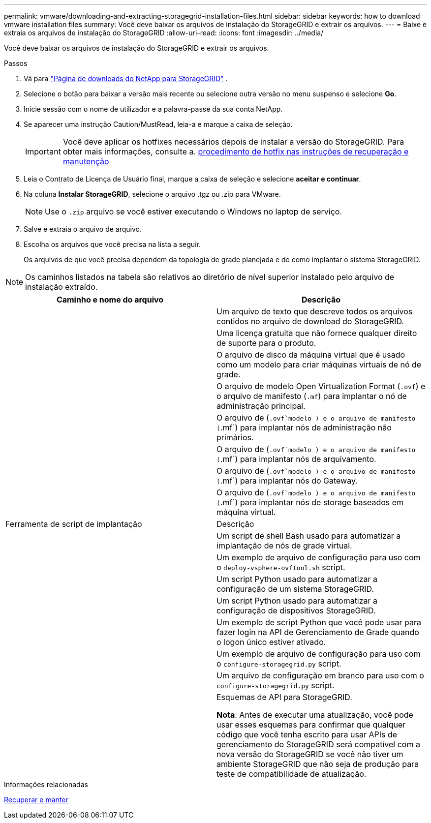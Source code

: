 ---
permalink: vmware/downloading-and-extracting-storagegrid-installation-files.html 
sidebar: sidebar 
keywords: how to download vmware installation files 
summary: Você deve baixar os arquivos de instalação do StorageGRID e extrair os arquivos. 
---
= Baixe e extraia os arquivos de instalação do StorageGRID
:allow-uri-read: 
:icons: font
:imagesdir: ../media/


[role="lead"]
Você deve baixar os arquivos de instalação do StorageGRID e extrair os arquivos.

.Passos
. Vá para https://mysupport.netapp.com/site/products/all/details/storagegrid/downloads-tab["Página de downloads do NetApp para StorageGRID"^] .
. Selecione o botão para baixar a versão mais recente ou selecione outra versão no menu suspenso e selecione *Go*.
. Inicie sessão com o nome de utilizador e a palavra-passe da sua conta NetApp.
. Se aparecer uma instrução Caution/MustRead, leia-a e marque a caixa de seleção.
+

IMPORTANT: Você deve aplicar os hotfixes necessários depois de instalar a versão do StorageGRID. Para obter mais informações, consulte a. xref:../maintain/storagegrid-hotfix-procedure.adoc[procedimento de hotfix nas instruções de recuperação e manutenção]

. Leia o Contrato de Licença de Usuário final, marque a caixa de seleção e selecione *aceitar e continuar*.
. Na coluna *Instalar StorageGRID*, selecione o arquivo .tgz ou .zip para VMware.
+

NOTE: Use o `.zip` arquivo se você estiver executando o Windows no laptop de serviço.

. Salve e extraia o arquivo de arquivo.
. Escolha os arquivos que você precisa na lista a seguir.
+
Os arquivos de que você precisa dependem da topologia de grade planejada e de como implantar o sistema StorageGRID.




NOTE: Os caminhos listados na tabela são relativos ao diretório de nível superior instalado pelo arquivo de instalação extraído.

[cols="1a,1a"]
|===
| Caminho e nome do arquivo | Descrição 


| ./vSphere/README  a| 
Um arquivo de texto que descreve todos os arquivos contidos no arquivo de download do StorageGRID.



| ./vSphere/NLF000000.txt  a| 
Uma licença gratuita que não fornece qualquer direito de suporte para o produto.



| ./vsphere/NetApp-SG-version-SHA.vmdk  a| 
O arquivo de disco da máquina virtual que é usado como um modelo para criar máquinas virtuais de nó de grade.



| ./vsphere/vsphere-primary-admin.ovf ./vsphere/vsphere-primary-admin.mf  a| 
O arquivo de modelo Open Virtualization Format (`.ovf`) e o arquivo de manifesto (`.mf`) para implantar o nó de administração principal.



| ./vsphere/vsphere-non-primary-admin.ovf ./vsphere/vsphere-non-primary-admin.mf  a| 
O arquivo de (`.ovf`modelo ) e o arquivo de manifesto (`.mf`) para implantar nós de administração não primários.



| ./vsphere/vsphere-archive.ovf ./vsphere/vsphere-archive.mf  a| 
O arquivo de (`.ovf`modelo ) e o arquivo de manifesto (`.mf`) para implantar nós de arquivamento.



| ./vsphere/vsphere-gateway.ovf ./vsphere/vsphere-gateway.mf  a| 
O arquivo de (`.ovf`modelo ) e o arquivo de manifesto (`.mf`) para implantar nós do Gateway.



| ./vsphere/vsphere-storage.ovf ./vsphere/vsphere-storage.mf  a| 
O arquivo de (`.ovf`modelo ) e o arquivo de manifesto (`.mf`) para implantar nós de storage baseados em máquina virtual.



| Ferramenta de script de implantação | Descrição 


| ./vsphere/deploy-vsphere-ovftool.sh  a| 
Um script de shell Bash usado para automatizar a implantação de nós de grade virtual.



| ./vsphere/deploy-vsphere-ovftool-sample.ini  a| 
Um exemplo de arquivo de configuração para uso com o `deploy-vsphere-ovftool.sh` script.



| ./vsphere/configure-StorageGRID.py  a| 
Um script Python usado para automatizar a configuração de um sistema StorageGRID.



| ./vsphere/configure-sga.py  a| 
Um script Python usado para automatizar a configuração de dispositivos StorageGRID.



| ./vsphere/StorageGRID-ssoauth.py  a| 
Um exemplo de script Python que você pode usar para fazer login na API de Gerenciamento de Grade quando o logon único estiver ativado.



| ./vsphere/configure-StorageGRID.sample.json  a| 
Um exemplo de arquivo de configuração para uso com o `configure-storagegrid.py` script.



| ./vsphere/configure-StorageGRID.blank.json  a| 
Um arquivo de configuração em branco para uso com o `configure-storagegrid.py` script.



| ./vsphere/extras/api-schemas  a| 
Esquemas de API para StorageGRID.

*Nota*: Antes de executar uma atualização, você pode usar esses esquemas para confirmar que qualquer código que você tenha escrito para usar APIs de gerenciamento do StorageGRID será compatível com a nova versão do StorageGRID se você não tiver um ambiente StorageGRID que não seja de produção para teste de compatibilidade de atualização.

|===
.Informações relacionadas
xref:../maintain/index.adoc[Recuperar e manter]
